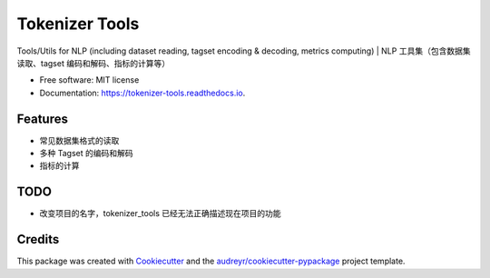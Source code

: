 ===============
Tokenizer Tools
===============


.. image:: https://img.shields.io/pypi/v/tokenizer_tools.svg
        :target: https://pypi.python.org/pypi/tokenizer_tools

.. image:: https://img.shields.io/travis/howlandersonn/tokenizer_tools.svg
        :target: https://travis-ci.org/howlandersonn/tokenizer_tools

.. image:: https://readthedocs.org/projects/tokenizer-tools/badge/?version=latest
        :target: https://tokenizer-tools.readthedocs.io/en/latest/?badge=latest
        :alt: Documentation Status


.. image:: https://pyup.io/repos/github/howlandersonn/tokenizer_tools/shield.svg
     :target: https://pyup.io/repos/github/howlandersonn/tokenizer_tools/
     :alt: Updates



Tools/Utils for NLP (including dataset reading, tagset encoding & decoding, metrics computing) | NLP 工具集（包含数据集读取、tagset 编码和解码、指标的计算等）


* Free software: MIT license
* Documentation: https://tokenizer-tools.readthedocs.io.


Features
--------

* 常见数据集格式的读取
* 多种 Tagset 的编码和解码
* 指标的计算

TODO
-----

* 改变项目的名字，tokenizer_tools 已经无法正确描述现在项目的功能

Credits
-------

This package was created with Cookiecutter_ and the `audreyr/cookiecutter-pypackage`_ project template.

.. _Cookiecutter: https://github.com/audreyr/cookiecutter
.. _`audreyr/cookiecutter-pypackage`: https://github.com/audreyr/cookiecutter-pypackage
